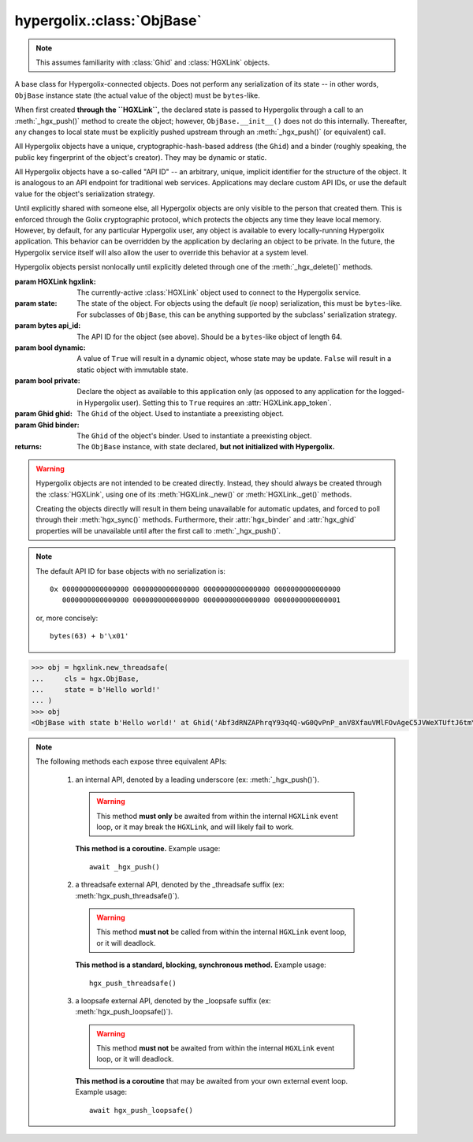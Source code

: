 hypergolix.\ :class:`ObjBase`
===============================================================================

.. note::
    
    This assumes familiarity with :class:`Ghid` and :class:`HGXLink` objects.

.. class:: ObjBase(hgxlink, state, api_id, dynamic, private, ghid=None, binder=None)

    .. versionadded:: 0.1

    A base class for Hypergolix-connected objects. Does not perform any 
    serialization of its state -- in other words, ``ObjBase`` instance state 
    (the actual value of the object) must be ``bytes``-like.
    
    When first created **through the ``HGXLink``,** the declared state is 
    passed to Hypergolix through a call to an :meth:`_hgx_push()` method to 
    create the object; however, ``ObjBase.__init__()`` does not do this 
    internally. Thereafter, any changes to local state must be explicitly 
    pushed upstream through an :meth:`_hgx_push()` (or equivalent) call.
    
    All Hypergolix objects have a unique, cryptographic-hash-based address (the 
    ``Ghid``) and a binder (roughly speaking, the public key fingerprint of the
    object's creator). They may be dynamic or static.
    
    All Hypergolix objects have a so-called "API ID" -- an arbitrary, unique, 
    implicit identifier for the structure of the object. It is analogous to an 
    API endpoint for traditional web services. Applications may declare custom 
    API IDs, or use the default value for the object's serialization strategy.
    
    Until explicitly shared with someone else, all Hypergolix objects are only 
    visible to the person that created them. This is enforced through the Golix
    cryptographic protocol, which protects the objects any time they leave 
    local memory. However, by default, for any particular Hypergolix user, any 
    object is available to every locally-running Hypergolix application. This 
    behavior can be overridden by the application by declaring an object to be 
    private. In the future, the Hypergolix service itself will also allow the 
    user to override this behavior at a system level.
    
    Hypergolix objects persist nonlocally until explicitly deleted through one 
    of the :meth:`_hgx_delete()` methods.

    :param HGXLink hgxlink: The currently-active :class:`HGXLink` object used 
        to connect to the Hypergolix service.
    :param state: The state of the object. For objects using the default (*ie* 
        noop) serialization, this must be ``bytes``-like. For subclasses of 
        ``ObjBase``, this can be anything supported by the subclass' 
        serialization strategy.
    :param bytes api_id: The API ID for the object (see above). Should be a
        ``bytes``-like object of length 64.
    :param bool dynamic: A value of ``True`` will result in a dynamic object, 
        whose state may be update. ``False`` will result in a static object 
        with immutable state.
    :param bool private: Declare the object as available to this application 
        only (as opposed to any application for the logged-in Hypergolix user).
        Setting this to ``True`` requires an :attr:`HGXLink.app_token`.
    :param Ghid ghid: The ``Ghid`` of the object. Used to instantiate a 
        preexisting object.
    :param Ghid binder: The ``Ghid`` of the object's binder. Used to 
        instantiate a preexisting object.
    :returns: The ``ObjBase`` instance, with state declared, **but not 
        initialized with Hypergolix.**

    .. warning::

        Hypergolix objects are not intended to be created directly. Instead, 
        they should always be created through the :class:`HGXLink`, using one 
        of its :meth:`HGXLink._new()` or :meth:`HGXLink._get()` methods.
        
        Creating the objects directly will result in them being unavailable for 
        automatic updates, and forced to poll through their :meth:`hgx_sync()` 
        methods. Furthermore, their :attr:`hgx_binder` and :attr:`hgx_ghid` 
        properties will be unavailable until after the first call to 
        :meth:`_hgx_push()`.
        
    .. note::
        
        The default API ID for base objects with no serialization is::
        
            0x 0000000000000000 0000000000000000 0000000000000000 0000000000000000
               0000000000000000 0000000000000000 0000000000000000 0000000000000001
               
        or, more concisely::
       
            bytes(63) + b'\x01'

    .. code-block:: python
 
        >>> obj = hgxlink.new_threadsafe(
        ...     cls = hgx.ObjBase,
        ...     state = b'Hello world!'
        ... )
        >>> obj
        <ObjBase with state b'Hello world!' at Ghid('Abf3dRNZAPhrqY93q4Q-wG0QvPnP_anV8XfauVMlFOvAgeC5JVWeXTUftJ6tmYveH0stGaAJ0jN9xKriTT1F6Mk=')>

    .. attribute:: hgx_state

        The read-write value of the object itself. This will be serialized and 
        uploaded through Hypergolix upon any call to :meth:`_hgx_push()`.
        
        .. warning::
            
            Updating ``hgx_state`` will **not** update Hypergolix. To upload 
            the change, you must explicitly call :meth:`_hgx_push()`.
        
        :rtype: bytes

        .. code-block:: python

            >>> obj
            <ObjBase with state b'Hello world!' at Ghid('Abf3dRNZAPhrqY93q4Q-wG0QvPnP_anV8XfauVMlFOvAgeC5JVWeXTUftJ6tmYveH0stGaAJ0jN9xKriTT1F6Mk=')>
            >>> obj.hgx_state
            b'Hello world!'
            >>> # This change won't yet exist anywhere else
            >>> obj.hgx_state = b'Hello Hypergolix!'
            >>> obj
            <ObjBase with state b'Hello Hypergolix!' at Ghid('Abf3dRNZAPhrqY93q4Q-wG0QvPnP_anV8XfauVMlFOvAgeC5JVWeXTUftJ6tmYveH0stGaAJ0jN9xKriTT1F6Mk=')>

    .. attribute:: hgx_ghid

        The read-only address for the object.
        
        :return Ghid: read-only address.

        .. code-block:: python

            >>> obj
            <ObjBase with state b'Hello world!' at Ghid('Abf3dRNZAPhrqY93q4Q-wG0QvPnP_anV8XfauVMlFOvAgeC5JVWeXTUftJ6tmYveH0stGaAJ0jN9xKriTT1F6Mk=')>
            >>> obj.hgx_ghid
            Ghid(algo=1, address=b'\xb7\xf7u\x13Y\x00\xf8k\xa9\x8fw\xab\x84>\xc0m\x10\xbc\xf9\xcf\xfd\xa9\xd5\xf1w\xda\xb9S%\x14\xeb\xc0\x81\xe0\xb9%U\x9e]5\x1f\xb4\x9e\xad\x99\x8b\xde\x1fK-\x19\xa0\t\xd23}\xc4\xaa\xe2M=E\xe8\xc9')
            >>> str(obj.hgx_ghid)
            Ghid('Abf3dRNZAPhrqY93q4Q-wG0QvPnP_anV8XfauVMlFOvAgeC5JVWeXTUftJ6tmYveH0stGaAJ0jN9xKriTT1F6Mk=')

    .. attribute:: hgx_api_id

        The read-only API ID for the object.
        
        :return bytes: read-only API ID.

        .. code-block:: python

            >>> obj
            <ObjBase with state b'Hello world!' at Ghid('Abf3dRNZAPhrqY93q4Q-wG0QvPnP_anV8XfauVMlFOvAgeC5JVWeXTUftJ6tmYveH0stGaAJ0jN9xKriTT1F6Mk=')>
            >>> obj.hgx_api_id
            b'\x00\x00\x00\x00\x00\x00\x00\x00\x00\x00\x00\x00\x00\x00\x00\x00\x00\x00\x00\x00\x00\x00\x00\x00\x00\x00\x00\x00\x00\x00\x00\x00\x00\x00\x00\x00\x00\x00\x00\x00\x00\x00\x00\x00\x00\x00\x00\x00\x00\x00\x00\x00\x00\x00\x00\x00\x00\x00\x00\x00\x00\x00\x00\x01'

    .. attribute:: hgx_private

        Whether or not the object is restricted to this application only (see 
        above). Read-only.
        
        :return bool: read-only privacy setting.

        .. code-block:: python

            >>> obj
            <ObjBase with state b'Hello world!' at Ghid('Abf3dRNZAPhrqY93q4Q-wG0QvPnP_anV8XfauVMlFOvAgeC5JVWeXTUftJ6tmYveH0stGaAJ0jN9xKriTT1F6Mk=')>
            >>> obj.hgx_private
            False

    .. attribute:: hgx_dynamic

        Is the object dynamic (``True``) or static (``False``)? Read-only.
        
        :return bool: read-only dynamic/static status.

        .. code-block:: python

            >>> obj
            <ObjBase with state b'Hello world!' at Ghid('Abf3dRNZAPhrqY93q4Q-wG0QvPnP_anV8XfauVMlFOvAgeC5JVWeXTUftJ6tmYveH0stGaAJ0jN9xKriTT1F6Mk=')>
            >>> obj.hgx_dynamic
            True

    .. attribute:: hgx_binder

        The read-only binder of the object. Roughly speaking, the public key 
        fingerprint of its creator (see above).
        
        :return Ghid: read-only binder.

        .. code-block:: python

            >>> obj
            <ObjBase with state b'Hello world!' at Ghid('Abf3dRNZAPhrqY93q4Q-wG0QvPnP_anV8XfauVMlFOvAgeC5JVWeXTUftJ6tmYveH0stGaAJ0jN9xKriTT1F6Mk=')>
            >>> obj.hgx_binder
            Ghid(algo=1, address=b'\xf8A\xd6`\x11\xedN\x14\xab\xe5"\x16\x0fs\n\x02\x08\xa1\xca\xa6\xc6$\xa7D\xf7\xb9\xa2\xbc\xc0\x8c\xf3\xe1\xefP\xa1]dE\x87\tw\xb1\xc8\x003\xac>\x89U\xdd\xcc\xb5X\x1d\xcf\x8c\x0e\x0e\x03\x7f\x1e]IQ')
            >>> str(obj.hgx_binder)
            Ghid('AfhB1mAR7U4Uq-UiFg9zCgIIocqmxiSnRPe5orzAjPPh71ChXWRFhwl3scgAM6w-iVXdzLVYHc-MDg4Dfx5dSVE=')

    .. method:: __eq__(other)
    
        Compares the ``ObjBase`` with another ``ObjBase`` instance (or an 
        instance of one of its subclasses). The result will be ``True`` if (and
        only if) all of the following conditions are satisfied:
        
        1.  They both have an :attr:`hgx_ghid` attribute (else, 
            ``raise TypeError``)
        2.  The :attr:`hgx_ghid` attribute compares equally
        3.  They both have an :attr:`hgx_state` attribute (else, 
            ``raise TypeError``)
        4.  The :attr:`hgx_state` attribute compares equally
        5.  They both have an :attr:`hgx_binder` attribute (else, 
            ``raise TypeError``)
        6.  The :attr:`hgx_binder` attribute compares equally

        :param other: The ``ObjBase`` (or subclass) instance to compare 
            with.
        :return bool: The comparison result.
        :raises TypeError: when attempting to compare with a 
            non-``ObjBase``-like object.

        .. code-block:: python

            >>> obj
            <ObjBase with state b'Hello world!' at Ghid('Abf3dRNZAPhrqY93q4Q-wG0QvPnP_anV8XfauVMlFOvAgeC5JVWeXTUftJ6tmYveH0stGaAJ0jN9xKriTT1F6Mk=')>
            >>> obj2
            <ObjBase with state b'Hello world!' at Ghid('AWFUmWQJvo3U81-hH3WgtXa9bhB9dyXf1QT0yB_l3b6XwjB-WqeN-Lz7JzkMckhDRcjCFS1EmxrcQ1OE2f0Jxh4=')>
            >>> obj == obj2
            False

    .. method:: _hgx_register_callback(callback)
                hgx_register_callback_threadsafe(callback)
                hgx_register_callback_loopsafe(callback, target_loop)

        Registers an update callback. This callback will be called every time 
        the object receives an upstream update (pull) from Hypergolix. It will 
        not be called when the application itself calls :meth:`_hgx_push()` (or 
        equivalent). The callback will be passed a single argument: the object 
        itself. :attr:`hgx_state` will already have been updated to the new 
        upstream state when the callback is called.
        
        Because they are running independently of your actual application, and 
        are invoked by the ``HGXLink`` itself, any exceptions raised by the 
        callback will be swallowed and logged.

        :param callback: For threadsafe callbacks, this should be a callable. 
            For the other callbacks, this should be an awaitable.
        :param target_loop: For loopsafe callbacks, the event loop to call the 
            callback within.
            
        .. note::
        
            All three of these methods are synchronous calls. They may be 
            invoked anywhere, at any time.
            
        .. warning::
        
            Any given ``ObjBase`` instance can have at most a single update 
            callback. Subsequent calls to any of the 
            :meth:`_hgx_register_callback()` methods will overwrite the 
            existing callback without warning.
            
        .. note::
            
            The :meth:`_hgx_register_callback()` callback will be awaited from 
            within the internal ``HGXLink`` event loop.
            
        .. note::
            
            The :meth:`hgx_register_callback_threadsafe()` callback will be 
            called from a dedicated, single-use, disposable thread.
            
        .. note::
            
            The :meth:`hgx_register_callback_loopsafe()` callback will be 
            called from within the passed ``target_loop``.
            
        Setting the callback:

        .. code-block:: python

            >>> obj
            <ObjBase with state b'Hello world!' at Ghid('Abf3dRNZAPhrqY93q4Q-wG0QvPnP_anV8XfauVMlFOvAgeC5JVWeXTUftJ6tmYveH0stGaAJ0jN9xKriTT1F6Mk=')>
            >>> def handler(obj):
            ...     print('Updated! ' + repr(obj))
            ... 
            >>> obj.hgx_register_callback_threadsafe(handler)
            
        The resulting call:

        .. code-block:: python

            >>> 
            Updated! <ObjBase with state b'Hello Hypergolix!' at Ghid('Abf3dRNZAPhrqY93q4Q-wG0QvPnP_anV8XfauVMlFOvAgeC5JVWeXTUftJ6tmYveH0stGaAJ0jN9xKriTT1F6Mk=')>

    .. method:: hgx_clear_callback()
    
        Clears any existing update callback. Idempotent.

        .. code-block:: python

            >>> obj
            <ObjBase with state b'Hello world!' at Ghid('Abf3dRNZAPhrqY93q4Q-wG0QvPnP_anV8XfauVMlFOvAgeC5JVWeXTUftJ6tmYveH0stGaAJ0jN9xKriTT1F6Mk=')>
            >>> def handler(obj):
            ...     print('Updated! ' + repr(obj))
            ... 
            >>> obj.hgx_register_callback_threadsafe(handler)
            >>> obj.hgx_clear_callback()
            >>> # Note idempotency: this does not raise.
            >>> obj.hgx_clear_callback()
        
    .. note::
        
        The following methods each expose three equivalent APIs: 
        
            1.  an internal API, denoted by a leading underscore 
                (ex: :meth:`_hgx_push()`).
                
                .. warning::
                    
                    This method **must only** be awaited from within the 
                    internal  ``HGXLink`` event loop, or it may break the 
                    ``HGXLink``, and will likely fail to work.
                    
                **This method is a coroutine.** Example usage::
                    
                    await _hgx_push()
                
            2.  a threadsafe external API, denoted by the _threadsafe suffix 
                (ex: :meth:`hgx_push_threadsafe()`). 
                
                .. warning::
                    
                    This method **must not** be called from within the internal 
                    ``HGXLink`` event loop, or it will deadlock.
                
                **This method is a standard, blocking, synchronous method.** 
                Example usage::
                
                    hgx_push_threadsafe()
                
            3.  a loopsafe external API, denoted by the _loopsafe suffix 
                (ex: :meth:`hgx_push_loopsafe()`). 
                
                .. warning::
                    
                    This method **must not** be awaited from within the 
                    internal ``HGXLink`` event loop, or it will deadlock.
                    
                **This method is a coroutine** that may be awaited from your 
                own external event loop. Example usage::

                    await hgx_push_loopsafe()
                    
    .. classmethod:: _hgx_recast(obj)
                    hgx_recast_threadsafe(obj)
                    hgx_recast_loopsafe(obj)
                
        Converts a local ``ObjBase`` (or subclass) object into a different 
        object class. Recasting can only convert between direct descendants and 
        ancestors -- ie, a :class:`JsonObj` could be converted to/from an 
        :class:`ObjBase`, but a :class:`JsonObj` cannot be converted to/from a 
        :class:`PickleObj`.
        
        Returns a new instance of the object, recast as the calling class. 

        :param obj: the :class:`ObjBase` instance to recast.
        :returns: a new version of ``obj``, in the current class.
        :raises TypeError: when attempting to recast into a class with 
            divergent inheritance.
        
        .. warning::
        
            Recasting an object renders the previous Python object inoperable 
            and dead. It will cease to receive updates from the ``HGXLink``, 
            and subsequent manipulation of the old object is likely to cause 
            bugs with the new object as well.

        .. code-block:: python

            >>> obj
            <ObjBase with state b'Hello world!' at Ghid('Abf3dRNZAPhrqY93q4Q-wG0QvPnP_anV8XfauVMlFOvAgeC5JVWeXTUftJ6tmYveH0stGaAJ0jN9xKriTT1F6Mk=')>
            >>> obj = hgx.JsonObj.recast_threadsafe(obj)
            >>> obj
            <JsonObj with state b'Hello world!' at Ghid('Abf3dRNZAPhrqY93q4Q-wG0QvPnP_anV8XfauVMlFOvAgeC5JVWeXTUftJ6tmYveH0stGaAJ0jN9xKriTT1F6Mk=')>

    .. method:: _hgx_push()
                hgx_push_threadsafe()
                hgx_push_loopsafe()
    
        Notifies the Hypergolix service (through the ``HGXLink``) of updates to
        the object. Must be called explicitly for any changes to be available 
        outside of the current Python session.

        :raises hypergolix.exceptions.IPCError: if unsuccessful.
        :raises hypergolix.exceptions.LocallyImmutable: if the object is 
            static, or if the current Hypergolix user did not create it.
        :raises hypergolix.exceptions.DeadObject: if the object is unavailable,
            for example, as a result of a :meth:`_hgx_discard()` call.

        .. code-block:: python

            >>> obj
            <ObjBase with state b'Hello world!' at Ghid('Abf3dRNZAPhrqY93q4Q-wG0QvPnP_anV8XfauVMlFOvAgeC5JVWeXTUftJ6tmYveH0stGaAJ0jN9xKriTT1F6Mk=')>
            >>> # This state is unknown everywhere except in current memory
            >>> obj.hgx_state = b'Foo'
            >>> obj.hgx_state = b'Bar'
            >>> # Hypergolix now has no record of b'Foo' ever existing.
            >>> obj.hgx_push_threadsafe()
            >>> # The new state b'Bar' is now known to Hypergolix.

    .. method:: _hgx_sync()
                hgx_sync_threadsafe()
                hgx_sync_loopsafe()
    
        Manually initiates an update through Hypergolix. So long as you create 
        and retrieve objects through the ``HGXLink``, you will not need these 
        methods.

        :raises hypergolix.exceptions.IPCError: if unsuccessful.
        :raises hypergolix.exceptions.DeadObject: if the object is unavailable,
            for example, as a result of a :meth:`_hgx_discard()` call.

        .. code-block:: python

            >>> obj
            <ObjBase with state b'Hello world!' at Ghid('Abf3dRNZAPhrqY93q4Q-wG0QvPnP_anV8XfauVMlFOvAgeC5JVWeXTUftJ6tmYveH0stGaAJ0jN9xKriTT1F6Mk=')>
            >>> obj.hgx_sync_threadsafe()

    .. method:: _hgx_share(recipient)
                hgx_share_threadsafe(recipient)
                hgx_share_loopsafe(recipient)
    
        Shares the ``ObjBase`` instance with ``recipient``. The recipient will 
        receive a read-only copy of the object, which will automatically update 
        upon any local changes that are :meth:`_hgx_push()`\ ed upstream.

        :param Ghid recipient: The public key fingerprint "identity" of the 
            entity to share with.
        :raises hypergolix.exceptions.IPCError: if immediately unsuccessful. 
        :raises hypergolix.exceptions.DeadObject: if the object is unavailable,
            for example, as a result of a :meth:`_hgx_discard()` call.
        :raises hypergolix.exceptions.Unsharable: if the object is 
            :attr:`hgx_private`\ .
            
        .. note::
            
            Successful sharing does **not** imply successful receipt.
            The recipient could ignore the share, be temporarily unavailable, 
            etc.
            
        .. note::
        
            In order to actually receive the object, the recipient must have a 
            share handler defined for the :attr:`hgx_api_id` of the object.

        .. code-block:: python

            >>> obj
            <ObjBase with state b'Hello world!' at Ghid('Abf3dRNZAPhrqY93q4Q-wG0QvPnP_anV8XfauVMlFOvAgeC5JVWeXTUftJ6tmYveH0stGaAJ0jN9xKriTT1F6Mk=')>
            >>> bob = hgx.Ghid.from_str('AfhB1mAR7U4Uq-UiFg9zCgIIocqmxiSnRPe5orzAjPPh71ChXWRFhwl3scgAM6w-iVXdzLVYHc-MDg4Dfx5dSVE=')
            >>> obj.hgx_share_threadsafe(bob)

    .. method:: _hgx_freeze()
                hgx_freeze_threadsafe()
                hgx_freeze_loopsafe()
    
        Creates a static "snapshot" of a dynamic object. This new static object 
        will be available at its own dedicated address.

        :returns: a frozen copy of the ``ObjBase`` (or subclass) instance. The
            class of the new instance will match the class of the original.
        :raises hypergolix.exceptions.IPCError: if unsuccessful.
        :raises hypergolix.exceptions.LocallyImmutable: if the object is 
            static.
        :raises hypergolix.exceptions.DeadObject: if the object is unavailable,
            for example, as a result of a :meth:`_hgx_discard()` call.

        .. code-block:: python

            >>> obj
            <ObjBase with state b'Hello world!' at Ghid('Abf3dRNZAPhrqY93q4Q-wG0QvPnP_anV8XfauVMlFOvAgeC5JVWeXTUftJ6tmYveH0stGaAJ0jN9xKriTT1F6Mk=')>
            >>> obj.hgx_dynamic
            True
            >>> frozen = obj.hgx_freeze_threadsafe()
            >>> frozen
            <ObjBase with state b'hello world' at Ghid('ARS48N5rz9V0np816B_vZaRNSLd5PBQUXawu6NCYyMiZbSowffC3IZUJBGOAhX3WS1IyTMmaGOUhonNSJgzI8VE=')>
            >>> frozen.hgx_dynamic
            False

    .. method:: _hgx_hold()
                hgx_hold_threadsafe()
                hgx_hold_loopsafe()
    
        Creates a separate binding to the object, preventing its deletion. This 
        does not necessarily prevent other applications at the 
        currently-logged-in Hypergolix user session from removing the object.

        :raises hypergolix.exceptions.IPCError: if unsuccessful.
        :raises hypergolix.exceptions.DeadObject: if the object is unavailable,
            for example, as a result of a :meth:`_hgx_discard()` call.

        .. code-block:: python

            >>> obj
            <ObjBase with state b'Hello world!' at Ghid('Abf3dRNZAPhrqY93q4Q-wG0QvPnP_anV8XfauVMlFOvAgeC5JVWeXTUftJ6tmYveH0stGaAJ0jN9xKriTT1F6Mk=')>
            >>> obj.hgx_hold_threadsafe()

    .. method:: _hgx_discard()
                hgx_discard_threadsafe()
                hgx_discard_loopsafe()
    
        Notifies the Hypergolix service that the application is no longer 
        interested in the object, but does not delete it. This renders the 
        object inoperable and dead, preventing most future operations. However, 
        a new copy of the object can still be retrieved through any of the 
        :meth:`HGXLink._get()` methods.

        :raises hypergolix.exceptions.IPCError: if unsuccessful.
        :raises hypergolix.exceptions.DeadObject: if the object is unavailable,
            for example, as a result of a :meth:`_hgx_discard()` call.

        .. code-block:: python

            >>> obj
            <ObjBase with state b'Hello world!' at Ghid('Abf3dRNZAPhrqY93q4Q-wG0QvPnP_anV8XfauVMlFOvAgeC5JVWeXTUftJ6tmYveH0stGaAJ0jN9xKriTT1F6Mk=')>
            >>> obj.hgx_discard_threadsafe()

    .. method:: _hgx_delete()
                hgx_delete_threadsafe()
                hgx_delete_loopsafe()
    
        Attempts to permanently delete the object. If successful, it will be 
        inoperable and dead. It will also be removed from Hypergolix and made 
        unavailable to other applications, as well as unavailable to any 
        recipients of an :meth:`_hgx_share()` call, unless they have called 
        :meth:`_hgx_hold()`.

        :raises hypergolix.exceptions.IPCError: if unsuccessful.
        :raises hypergolix.exceptions.DeadObject: if the object is unavailable,
            for example, as a result of a :meth:`_hgx_discard()` call.

        .. code-block:: python

            >>> obj
            <ObjBase with state b'Hello world!' at Ghid('Abf3dRNZAPhrqY93q4Q-wG0QvPnP_anV8XfauVMlFOvAgeC5JVWeXTUftJ6tmYveH0stGaAJ0jN9xKriTT1F6Mk=')>
            >>> obj.hgx_delete_threadsafe()